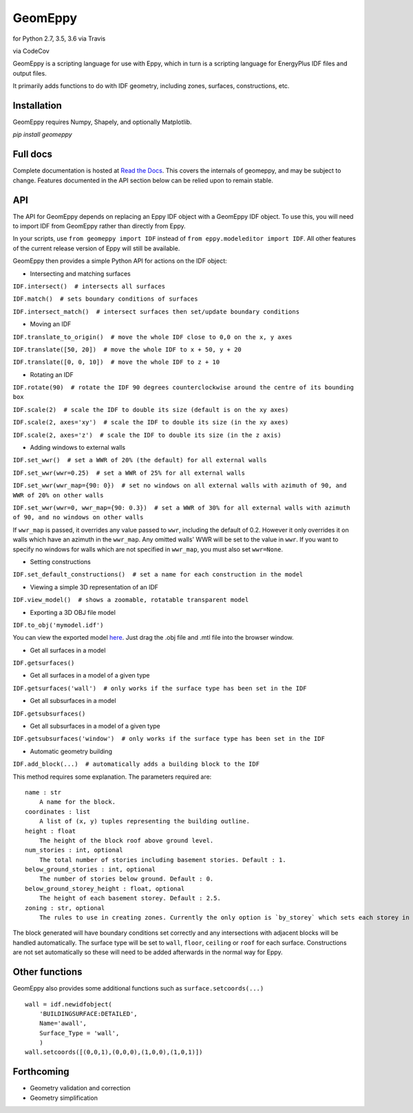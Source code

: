 GeomEppy
========

|Build Status| for Python 2.7, 3.5, 3.6 via Travis

|CodeCov| via CodeCov

GeomEppy is a scripting language for use with Eppy, which in turn is a
scripting language for EnergyPlus IDF files and output files.

It primarily adds functions to do with IDF geometry, including zones,
surfaces, constructions, etc.

Installation
------------

GeomEppy requires Numpy, Shapely, and optionally Matplotlib.

`pip install geomeppy`

Full docs
---------

Complete documentation is hosted at `Read the Docs <http://geomeppy.readthedocs.io/en/latest/?>`_. This covers the internals of geomeppy,
and may be subject to change. Features documented in the API section below can be relied upon to remain stable.

API
---

The API for GeomEppy depends on replacing an Eppy IDF object with a
GeomEppy IDF object. To use this, you will need to import IDF from
GeomEppy rather than directly from Eppy.

In your scripts, use ``from geomeppy import IDF`` instead of
``from eppy.modeleditor import IDF``. All other features of the current
release version of Eppy will still be available.

GeomEppy then provides a simple Python API for actions on the IDF
object:

-  Intersecting and matching surfaces

``IDF.intersect()  # intersects all surfaces``

``IDF.match()  # sets boundary conditions of surfaces``

``IDF.intersect_match()  # intersect surfaces then set/update boundary conditions``

-  Moving an IDF

``IDF.translate_to_origin()  # move the whole IDF close to 0,0 on the x, y axes``

``IDF.translate([50, 20])  # move the whole IDF to x + 50, y + 20``

``IDF.translate([0, 0, 10])  # move the whole IDF to z + 10``

-  Rotating an IDF

``IDF.rotate(90)  # rotate the IDF 90 degrees counterclockwise around the centre of its bounding box``

``IDF.scale(2)  # scale the IDF to double its size (default is on the xy axes)``

``IDF.scale(2, axes='xy')  # scale the IDF to double its size (in the xy axes)``

``IDF.scale(2, axes='z')  # scale the IDF to double its size (in the z axis)``

-  Adding windows to external walls

``IDF.set_wwr()  # set a WWR of 20% (the default) for all external walls``

``IDF.set_wwr(wwr=0.25)  # set a WWR of 25% for all external walls``

``IDF.set_wwr(wwr_map={90: 0})  # set no windows on all external walls with azimuth of 90, and WWR of 20% on other walls``

``IDF.set_wwr(wwr=0, wwr_map={90: 0.3})  # set a WWR of 30% for all external walls with azimuth of 90, and no windows on other walls``

If ``wwr_map`` is passed, it overrides any value passed to ``wwr``, including
the default of 0.2. However it only overrides it on walls which have an
azimuth in the ``wwr_map``. Any omitted walls' WWR will be set to the value in
``wwr``. If you want to specify no windows for walls which are not specified in
``wwr_map``, you must also set ``wwr=None``.

-  Setting constructions

``IDF.set_default_constructions()  # set a name for each construction in the model``

-  Viewing a simple 3D representation of an IDF

``IDF.view_model()  # shows a zoomable, rotatable transparent model``

- Exporting a 3D OBJ file model

``IDF.to_obj('mymodel.idf')``

You can view the exported model `here <https://3dviewer.net/>`_. Just drag the .obj file
and .mtl file into the browser window.

|OBJ viewer|

-  Get all surfaces in a model

``IDF.getsurfaces()``

-  Get all surfaces in a model of a given type

``IDF.getsurfaces('wall')  # only works if the surface type has been set in the IDF``

-  Get all subsurfaces in a model

``IDF.getsubsurfaces()``

-  Get all subsurfaces in a model of a given type

``IDF.getsubsurfaces('window')  # only works if the surface type has been set in the IDF``

-  Automatic geometry building

``IDF.add_block(...)  # automatically adds a building block to the IDF``

This method requires some explanation. The parameters required are:

::

    name : str
        A name for the block.
    coordinates : list
        A list of (x, y) tuples representing the building outline.
    height : float
        The height of the block roof above ground level.
    num_stories : int, optional
        The total number of stories including basement stories. Default : 1.
    below_ground_stories : int, optional
        The number of stories below ground. Default : 0.
    below_ground_storey_height : float, optional
        The height of each basement storey. Default : 2.5.
    zoning : str, optional
        The rules to use in creating zones. Currently the only option is `by_storey` which sets each storey in the block as a Zone.

The block generated will have boundary conditions set correctly and any
intersections with adjacent blocks will be handled automatically. The
surface type will be set to ``wall``, ``floor``, ``ceiling`` or ``roof``
for each surface. Constructions are not set automatically so these will
need to be added afterwards in the normal way for Eppy.

Other functions
---------------

GeomEppy also provides some additional functions such as
``surface.setcoords(...)``

::

    wall = idf.newidfobject(
        'BUILDINGSURFACE:DETAILED',
        Name='awall',
        Surface_Type = 'wall',
        )
    wall.setcoords([(0,0,1),(0,0,0),(1,0,0),(1,0,1)])

Forthcoming
-----------

-  Geometry validation and correction
-  Geometry simplification

.. |Build Status| image:: https://travis-ci.org/jamiebull1/geomeppy.svg?branch=master
   :target: https://travis-ci.org/jamiebull1/geomeppy
.. |CodeCov| image:: https://img.shields.io/codecov/c/github/jamiebull1/geomeppy/master.svg
   :target: https://codecov.io/github/jamiebull1/geomeppy
.. |OBJ viewer| image:: https://github.com/jamiebull1/geomeppy/tree/master/img/obj_viewer.png